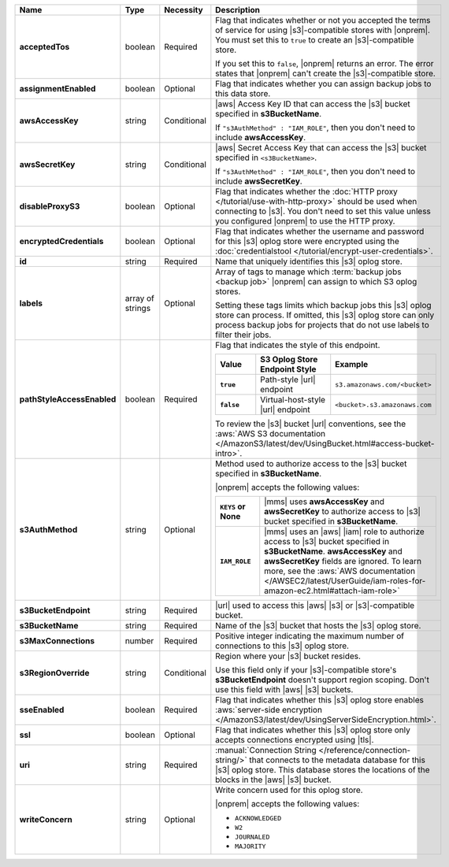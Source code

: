 .. list-table::
   :widths: 20 14 11 55
   :header-rows: 1
   :stub-columns: 1

   * - Name
     - Type
     - Necessity
     - Description

   * - acceptedTos
     - boolean
     - Required
     - Flag that indicates whether or not you accepted the terms of
       service for using |s3|\-compatible stores with |onprem|. You
       must set this to ``true`` to create an |s3|\-compatible store.

       If you set this to ``false``, |onprem| returns an error. The error states
       that |onprem| can't create the |s3|\-compatible store.

   * - assignmentEnabled
     - boolean
     - Optional
     - Flag that indicates whether you can assign backup jobs to this
       data store.

   * - awsAccessKey
     - string
     - Conditional
     - |aws| Access Key ID that can access the |s3| bucket specified in
       **s3BucketName**.

       If ``"s3AuthMethod" : "IAM_ROLE"``, then you don't need to
       include **awsAccessKey**.

   * - awsSecretKey
     - string
     - Conditional
     - |aws| Secret Access Key that can access the |s3| bucket
       specified in ``<s3BucketName>``.

       If ``"s3AuthMethod" : "IAM_ROLE"``, then you don't need to
       include **awsSecretKey**.

   * - disableProxyS3
     - boolean
     - Optional
     - Flag that indicates whether the
       :doc:`HTTP proxy </tutorial/use-with-http-proxy>` should be used
       when connecting to |s3|. You don't need to set this value
       unless you configured |onprem| to use the HTTP proxy.

   * - encryptedCredentials
     - boolean
     - Optional
     - Flag that indicates whether the username and password for this
       |s3| oplog store were encrypted using the
       :doc:`credentialstool </tutorial/encrypt-user-credentials>`.

   * - id
     - string
     - Required
     - Name that uniquely identifies this |s3| oplog store.

   * - labels
     - array of strings
     - Optional
     - Array of tags to manage which
       :term:`backup jobs <backup job>` |onprem| can assign to which
       S3 oplog stores.

       Setting these tags limits which backup jobs this |s3| oplog
       store can process. If omitted, this |s3| oplog store can only
       process backup jobs for projects that do not use labels to
       filter their jobs.

   * - pathStyleAccessEnabled
     - boolean
     - Required
     - Flag that indicates the style of this endpoint.

       .. list-table::
          :widths: 20 40 40
          :header-rows: 1
          :stub-columns: 1

          * - Value
            - S3 Oplog Store Endpoint Style
            - Example
          * - ``true``
            - Path-style |url| endpoint
            - ``s3.amazonaws.com/<bucket>``
          * - ``false``
            - Virtual-host-style |url| endpoint
            - ``<bucket>.s3.amazonaws.com``

       To review the |s3| bucket |url| conventions, see the
       :aws:`AWS S3 documentation </AmazonS3/latest/dev/UsingBucket.html#access-bucket-intro>`.

   * - s3AuthMethod
     - string
     - Optional
     - Method used to authorize access to the |s3| bucket specified in
       **s3BucketName**.

       |onprem| accepts the following values:

       .. list-table::
          :widths: 20 80
          :stub-columns: 1

          * - ``KEYS`` or None
            - |mms| uses **awsAccessKey** and **awsSecretKey** to
              authorize access to |s3| bucket specified in
              **s3BucketName**.
          * - ``IAM_ROLE``
            - |mms| uses an |aws| |iam| role to authorize access to
              |s3| bucket specified in **s3BucketName**.
              **awsAccessKey** and **awsSecretKey** fields are
              ignored. To learn more, see the
              :aws:`AWS documentation </AWSEC2/latest/UserGuide/iam-roles-for-amazon-ec2.html#attach-iam-role>`

   * - s3BucketEndpoint
     - string
     - Required
     - |url| used to access this |aws| |s3| or |s3|\-compatible bucket.

   * - s3BucketName
     - string
     - Required
     - Name of the |s3| bucket that hosts the |s3| oplog store.

   * - s3MaxConnections
     - number
     - Required
     - Positive integer indicating the maximum number of connections
       to this |s3| oplog store.

   * - s3RegionOverride
     - string
     - Conditional
     - Region where your |s3| bucket resides.

       Use this field only if your |s3|\-compatible store's
       **s3BucketEndpoint** doesn't support region scoping. Don't use
       this field with |aws| |s3| buckets.

   * - sseEnabled
     - boolean
     - Required
     - Flag that indicates whether this |s3| oplog store enables
       :aws:`server-side encryption </AmazonS3/latest/dev/UsingServerSideEncryption.html>`.

   * - ssl
     - boolean
     - Optional
     - Flag that indicates whether this |s3| oplog store only accepts
       connections encrypted using |tls|.

   * - uri
     - string
     - Required
     - :manual:`Connection String </reference/connection-string/>`
       that connects to the metadata database for this |s3| oplog
       store. This database stores the locations of the blocks in the
       |aws| |s3| bucket.

   * - writeConcern
     - string
     - Optional
     - Write concern used for this oplog store.

       |onprem| accepts the following values:

       - ``ACKNOWLEDGED``
       - ``W2``
       - ``JOURNALED``
       - ``MAJORITY``

       .. seealso::

          To learn about write acknowledgement levels in MongoDB, see
          :manual:`Write Concern </reference/write-concern>`
